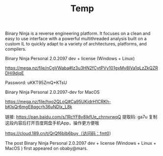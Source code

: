 #+TITLE: Temp

     Binary Ninja is a reverse engineering platform. It focuses on a clean and easy to use interface with a powerful multithreaded analysis built on a custom IL to quickly adapt to a variety of architectures, platforms, and compilers.

Binary Ninja Personal 2.0.2097 dev + license (Windows + Linux)

https://mega.nz/file/nCgVWaba#Iz3u3HN2fCytPVy101gxMy8IVa1qLzZkQZRDHi9djqE

Password: uKKT95ZmQ*KTsU

Binary Ninja Personal 2.0.2097-dev for MacOS

https://mega.nz/file/hxo2QLoQ#Ca95UKidrH1CRKh-bKIsQr6mgE8qgcrh36uNDlx_L8k

链接: https://pan.baidu.com/s/1RcYF8v8IkfUe_chrnvrwqQ 提取码: ga7u 复制这段内容后打开百度网盘手机App，操作更方便哦

https://cloud.189.cn/t/QrQf6bIb6buy（访问码：fmt0）

The post Binary Ninja Personal 2.0.2097 dev + license (Windows + Linux + MacOS ) first appeared on obaby@mars.
